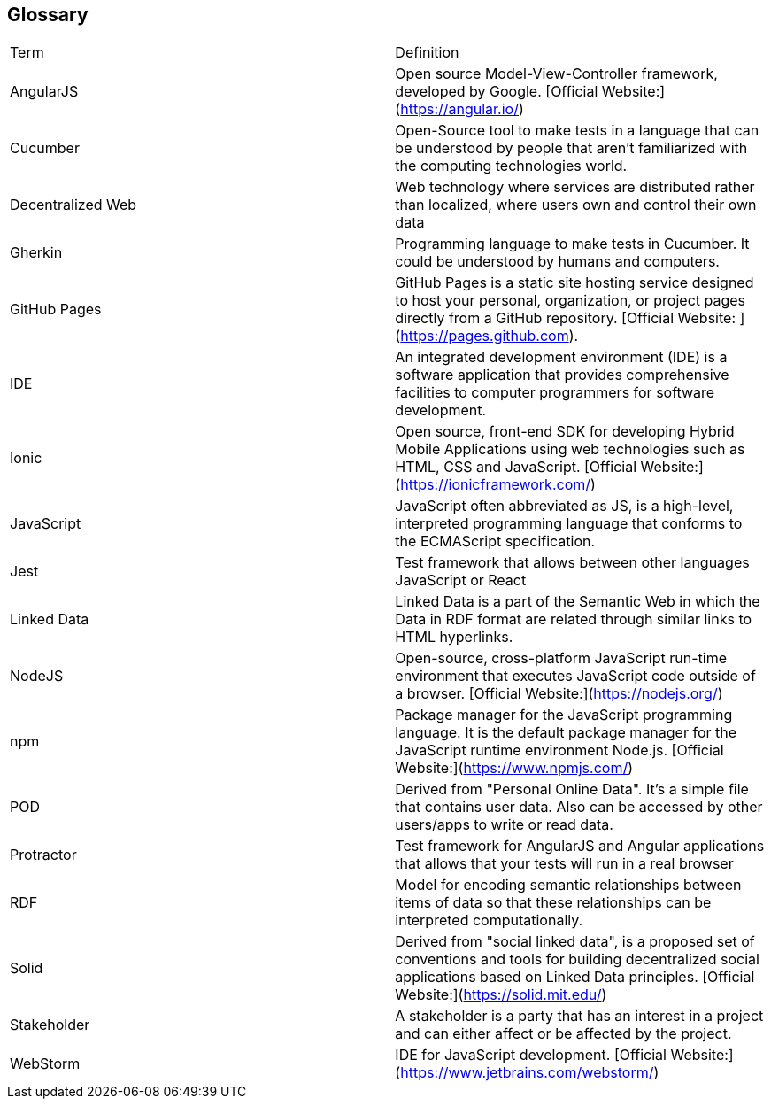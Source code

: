 [[section-glossary]]
== Glossary


[width="100%",cols="34%,33%"]
|===
| Term              | Definition
| AngularJS         | Open source Model-View-Controller framework, developed by Google. [Official Website:](https://angular.io/)
| Cucumber          | Open-Source tool to make tests in a language that can be understood by people that aren't familiarized with the computing technologies world.
| Decentralized Web | Web technology where services are distributed rather than localized, where users own and control their own data
| Gherkin           | Programming language to make tests in Cucumber. It could be understood by humans and computers.
| GitHub Pages      | GitHub Pages is a static site hosting service designed to host your personal, organization, or project pages directly from a GitHub repository. [Official Website: ] (https://pages.github.com).
| IDE               | An integrated development environment (IDE) is a software application that provides comprehensive facilities to computer programmers for software development.
| Ionic             | Open source, front-end SDK for developing Hybrid Mobile Applications using web technologies such as HTML, CSS and JavaScript. [Official Website:](https://ionicframework.com/)
| JavaScript        | JavaScript often abbreviated as JS, is a high-level, interpreted programming language that conforms to the ECMAScript specification.
| Jest              | Test framework that allows between other languages JavaScript or React
| Linked Data       | Linked Data is a part of the Semantic Web in which the Data in RDF format are related through similar links to HTML hyperlinks.
| NodeJS            | Open-source, cross-platform JavaScript run-time environment that executes JavaScript code outside of a browser. [Official Website:](https://nodejs.org/)
| npm     	        | Package manager for the JavaScript programming language. It is the default package manager for the JavaScript runtime environment Node.js. [Official Website:](https://www.npmjs.com/)
| POD		        | Derived from "Personal Online Data". It's a simple file that contains user data. Also can be accessed by other users/apps to write or read data.
| Protractor        | Test framework for AngularJS and Angular applications that allows that your tests will run in a real browser
| RDF		        | Model for encoding semantic relationships between items of data so that these relationships can be interpreted computationally.
| Solid             | Derived from "social linked data", is a proposed set of conventions and tools for building decentralized social applications based on Linked Data principles. [Official Website:](https://solid.mit.edu/)
| Stakeholder       | A stakeholder is a party that has an interest in a project and can either affect or be affected by the project.
| WebStorm          | IDE for JavaScript development. [Official Website:](https://www.jetbrains.com/webstorm/)
|===
